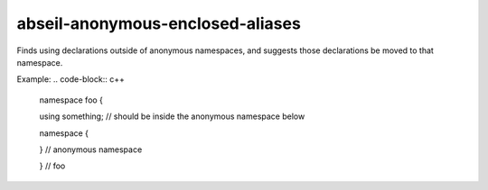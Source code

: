 .. title:: clang-tidy - abseil-anonymous-enclosed-aliases

abseil-anonymous-enclosed-aliases
=================================

Finds using declarations outside of anonymous namespaces, and
suggests those declarations be moved to that namespace.

Example:
.. code-block:: c++

  namespace foo {
  
  using something; // should be inside the anonymous namespace below

  namespace {

  } // anonymous namespace

  } // foo
